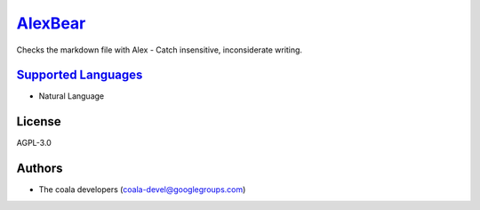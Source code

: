 `AlexBear <https://github.com/coala-analyzer/coala-bears/tree/master/bears/natural_language/AlexBear.py>`_
============

Checks the markdown file with Alex - Catch insensitive, inconsiderate
writing.

`Supported Languages <../README.rst>`_
-----

* Natural Language



License
-------

AGPL-3.0

Authors
-------

* The coala developers (coala-devel@googlegroups.com)
